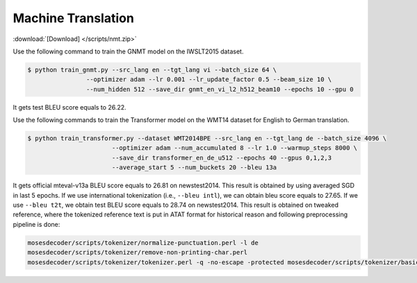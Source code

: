 Machine Translation
-------------------

:download:`[Download] </scripts/nmt.zip>`

Use the following command to train the GNMT model on the IWSLT2015 dataset.

.. code-block:: console

   $ python train_gnmt.py --src_lang en --tgt_lang vi --batch_size 64 \
                   --optimizer adam --lr 0.001 --lr_update_factor 0.5 --beam_size 10 \
                   --num_hidden 512 --save_dir gnmt_en_vi_l2_h512_beam10 --epochs 10 --gpu 0

It gets test BLEU score equals to 26.22.

Use the following commands to train the Transformer model on the WMT14 dataset for English to German translation.

.. code-block:: console

   $ python train_transformer.py --dataset WMT2014BPE --src_lang en --tgt_lang de --batch_size 4096 \
                          --optimizer adam --num_accumulated 8 --lr 1.0 --warmup_steps 8000 \
                          --save_dir transformer_en_de_u512 --epochs 40 --gpus 0,1,2,3
                          --average_start 5 --num_buckets 20 --bleu 13a

It gets official mteval-v13a BLEU score equals to 26.81 on newstest2014. This result is obtained by using averaged SGD in last 5 epochs.
If we use international tokenization (i.e., ``--bleu intl``), we can obtain bleu score equals to 27.65. If we use ``--bleu t2t``,
we obtain test BLEU score equals to 28.74 on newstest2014. This result is obtained on tweaked reference, where the tokenized reference text
is put in ATAT format for historical reason and following preprocessing pipeline is done:

.. code-block:: console

    mosesdecoder/scripts/tokenizer/normalize-punctuation.perl -l de
    mosesdecoder/scripts/tokenizer/remove-non-printing-char.perl
    mosesdecoder/scripts/tokenizer/tokenizer.perl -q -no-escape -protected mosesdecoder/scripts/tokenizer/basic-protected-patterns -l de.
